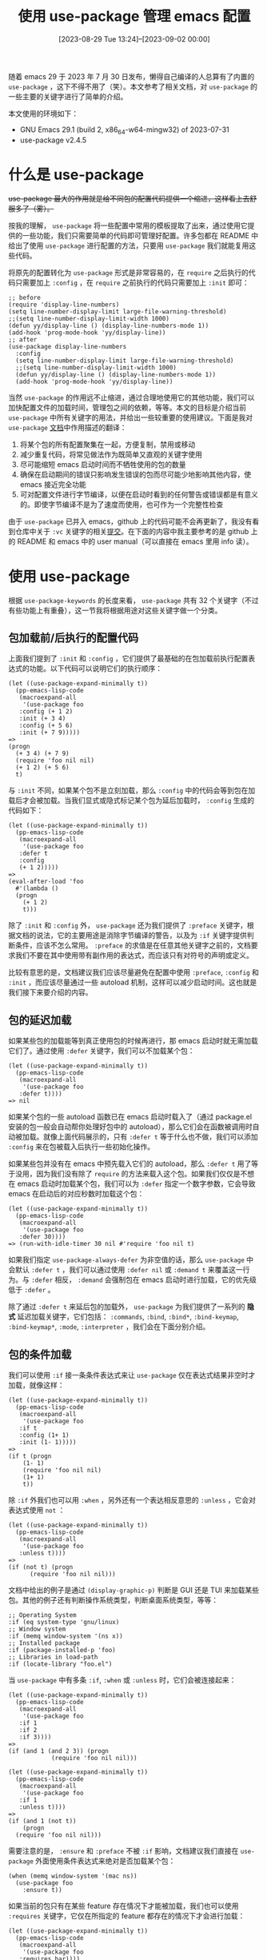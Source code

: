 #+TITLE: 使用 use-package 管理 emacs 配置
#+DATE: [2023-08-29 Tue 13:24]--[2023-09-02 00:00]
#+FILETAGS: emacs
#+DESCRIPTION: 本文参考了 use-package 文档，简要介绍了 use-package 的使用方式

# [[https://www.pixiv.net/artworks/99989038][file:dev/0.jpg]]

随着 emacs 29 于 2023 年 7 月 30 日发布，懒得自己编译的人总算有了内置的 =use-package= ，这下不得不用了（笑）。本文参考了相关文档，对 =use-package= 的一些主要的关键字进行了简单的介绍。

本文使用的环境如下：

- GNU Emacs 29.1 (build 2, x86_64-w64-mingw32) of 2023-07-31
- use-package v2.4.5

* 什么是 use-package

+use-package 最大的作用就是给不同包的配置代码提供一个缩进，这样看上去舒服多了（雾）。+

按我的理解， =use-package= 将一些配置中常用的模板提取了出来，通过使用它提供的一些功能，我们只需要简单的代码即可管理好配置。许多包都在 README 中给出了使用 =use-package= 进行配置的方法，只要用 =use-package= 我们就能复用这些代码。

将原先的配置转化为 =use-package= 形式是非常容易的，在 =require= 之后执行的代码只需要加上 =:config= ，在 =require= 之前执行的代码只需要加上 =:init= 即可：

#+BEGIN_SRC elisp
  ;; before
  (require 'display-line-numbers)
  (setq line-number-display-limit large-file-warning-threshold)
  ;;(setq line-number-display-limit-width 1000)
  (defun yy/display-line () (display-line-numbers-mode 1))
  (add-hook 'prog-mode-hook 'yy/display-line))
  ;; after
  (use-package display-line-numbers
    :config
    (setq line-number-display-limit large-file-warning-threshold)
    ;;(setq line-number-display-limit-width 1000)
    (defun yy/display-line () (display-line-numbers-mode 1))
    (add-hook 'prog-mode-hook 'yy/display-line))
#+END_SRC

当然 =use-package= 的作用远不止缩进，通过合理地使用它的其他功能，我们可以加快配置文件的加载时间，管理包之间的依赖，等等。本文的目标是介绍当前 =use-package= 中所有关键字的用法，并给出一些较重要的使用建议。下面是我对 =use-package= [[https://elpa.gnu.org/devel/doc/use-package.html#Basic-Concepts][文档]]中作用描述的翻译：

1. 将某个包的所有配置聚集在一起，方便复制，禁用或移动
2. 减少重复代码，将常见做法作为既简单又直观的关键字使用
3. 尽可能缩短 emacs 启动时间而不牺牲使用的包的数量
4. 确保在启动期间的错误只影响发生错误的包而尽可能少地影响其他内容，使 emacs 接近完全功能
5. 可对配置文件进行字节编译，以便在启动时看到的任何警告或错误都是有意义的。即使字节编译不是为了速度而使用，也可作为一个完整性检查

由于 =use-package= 已并入 emacs，github 上的代码可能不会再更新了，我没有看到仓库中关于 =:vc= 关键字的相关[[https://github.com/emacs-mirror/emacs/commit/2ce279680bf9c1964e98e2aa48a03d6675c386fe][提交]]。在下面的内容中我主要参考的是 github 上的 README 和 emacs 中的 user manual（可以直接在 emacs 里用 info 读）。

* 使用 use-package

根据 =use-package-keywords= 的长度来看， =use-package= 共有 32 个关键字（不过有些功能上有重叠），这一节我将根据用途对这些关键字做一个分类。

** 包加载前/后执行的配置代码

上面我们提到了 =:init= 和 =:config= ，它们提供了最基础的在包加载前执行配置表达式的功能。以下代码可以说明它们的执行顺序：

#+BEGIN_SRC elisp
  (let ((use-package-expand-minimally t))
    (pp-emacs-lisp-code
     (macroexpand-all
      '(use-package foo
	 :config (+ 1 2)
	 :init (+ 3 4)
	 :config (+ 5 6)
	 :init (+ 7 9)))))
  =>
  (progn
    (+ 3 4) (+ 7 9)
    (require 'foo nil nil)
    (+ 1 2) (+ 5 6)
    t)
#+END_SRC

与 =:init= 不同，如果某个包不是立刻加载，那么 =:config= 中的代码会等到包在加载后才会被加载。当我们显式或隐式标记某个包为延后加载时， =:config= 生成的代码如下：

#+BEGIN_SRC elisp
  (let ((use-package-expand-minimally t))
    (pp-emacs-lisp-code
     (macroexpand-all
      '(use-package foo
	 :defer t
	 :config
	 (+ 1 2)))))
  =>
  (eval-after-load 'foo
    #'(lambda ()
	(progn
	  (+ 1 2)
	  t)))
#+END_SRC

除了 =:init= 和 =:config= 外， =use-package= 还为我们提供了 =:preface= 关键字，根据文档的说法，它的主要用途是消除字节编译的警告，以及为 =:if= 关键字提供判断条件，应该不怎么常用。 =:preface= 的求值是在任意其他关键字之前的，文档要求我们不要在其中使用带有副作用的表达式，而应该只有对符号的声明或定义。

比较有意思的是，文档建议我们应该尽量避免在配置中使用 =:preface=, =:config= 和 =:init= ，而应该尽量通过一些 autoload 机制，这样可以减少启动时间。这也就是我们接下来要介绍的内容。

** 包的延迟加载

如果某些包的加载能等到真正使用包的时候再进行，那 emacs 启动时就无需加载它们了。通过使用 =:defer= 关键字，我们可以不加载某个包：

#+BEGIN_SRC elisp
  (let ((use-package-expand-minimally t))
    (pp-emacs-lisp-code
     (macroexpand-all
      '(use-package foo
	 :defer t))))
  => nil
#+END_SRC

如果某个包的一些 autoload 函数已在 emacs 启动时载入了（通过 package.el 安装的包一般会自动帮你处理好包中的 autoload），那么它们会在函数被调用时自动被加载。就像上面代码展示的，只有 =:defer t= 等于什么也不做，我们可以添加 =:config= 来在包被载入后执行一些初始化操作。

如果某些包并没有在 emacs 中预先载入它们的 autoload，那么 =:defer t= 用了等于没用，因为我们没有除了 =require= 的方法来载入这个包。如果我们仅仅是不想在 emacs 启动时加载某个包，我们可以为 =:defer= 指定一个数字参数，它会导致 emacs 在启动后的对应秒数时加载这个包：

#+BEGIN_SRC elisp
  (let ((use-package-expand-minimally t))
    (pp-emacs-lisp-code
     (macroexpand-all
      '(use-package foo
	 :defer 30))))
  => (run-with-idle-timer 30 nil #'require 'foo nil t)
#+END_SRC

如果我们指定 =use-package-always-defer= 为非空值的话，那么 =use-package= 中会默认 =:defer t= ，我们可以通过使用 =:defer nil= 或 =:demand t= 来覆盖这一行为。与 =:defer= 相反， =:demand= 会强制包在 emacs 启动时进行加载，它的优先级低于 =:defer= 。

除了通过 =:defer t= 来延后包的加载外， =use-package= 为我们提供了一系列的 *隐式* 延迟加载关键字，它们包括： =:commands=, =:bind=, =:bind*=, =:bind-keymap=, =:bind-keymap*=, =:mode=, =:interpreter= ，我们会在下面分别介绍。

** 包的条件加载

我们可以使用 =:if= 接一条条件表达式来让 =use-package= 仅在表达式结果非空时才加载，就像这样：

#+BEGIN_SRC elisp
  (let ((use-package-expand-minimally t))
    (pp-emacs-lisp-code
     (macroexpand-all
      '(use-package foo
	 :if t
	 :config (1+ 1)
	 :init (1- 1)))))
  =>
  (if t (progn
	  (1- 1)
	  (require 'foo nil nil)
	  (1+ 1)
	  t))
#+END_SRC

除 =:if= 外我们也可以用 =:when= ，另外还有一个表达相反意思的 =:unless= ，它会对表达式使用 =not= ：

#+BEGIN_SRC elisp
  (let ((use-package-expand-minimally t))
    (pp-emacs-lisp-code
     (macroexpand-all
      '(use-package foo
	 :unless t))))
  =>
  (if (not t) (progn
		(require 'foo nil nil)))
#+END_SRC

文档中给出的例子是通过 =(display-graphic-p)= 判断是 GUI 还是 TUI 来加载某些包。其他的例子还有判断操作系统类型，判断桌面系统类型，等等：

#+BEGIN_SRC elisp
;; Operating System
:if (eq system-type 'gnu/linux)
;; Window system
:if (memq window-system '(ns x))
;; Installed package
:if (package-installed-p 'foo)
;; Libraries in load-path
:if (locate-library "foo.el")
#+END_SRC

当 =use-package= 中有多条 =:if=, =:when= 或 =:unless= 时，它们会被连接起来：

#+BEGIN_SRC elisp
  (let ((use-package-expand-minimally t))
    (pp-emacs-lisp-code
     (macroexpand-all
      '(use-package foo
	 :if 1
	 :if 2
	 :if 3))))
  =>
  (if (and 1 (and 2 3)) (progn
			  (require 'foo nil nil)))

  (let ((use-package-expand-minimally t))
    (pp-emacs-lisp-code
     (macroexpand-all
      '(use-package foo
	 :if 1
	 :unless t))))
  =>
  (if (and 1 (not t))
      (progn
	(require 'foo nil nil)))
#+END_SRC

需要注意的是， =:ensure= 和 =:preface= 不被 =:if= 影响，文档建议我们直接在 =use-package= 外面使用条件表达式来绝对是否加载某个包：

#+BEGIN_SRC elisp
  (when (memq window-system '(mac ns))
    (use-package foo
      :ensure t))
#+END_SRC

如果当前的包只有在某些 feature 存在情况下才能被加载，我们也可以使用 =:requires= 关键字，它仅在所指定的 feature 都存在的情况下才会进行加载：

#+BEGIN_SRC elisp
  (let ((use-package-expand-minimally t))
    (pp-emacs-lisp-code
     (macroexpand-all
      '(use-package foo
	 :requires bar))))
  =>
  (if (featurep 'bar) (progn
			(require 'foo nil nil)))

  (let ((use-package-expand-minimally t))
    (pp-emacs-lisp-code
     (macroexpand-all
      '(use-package foo
	 :requires (bar baz))))) ; can also be :requires bar :requires baz
  =>
  (if (not (member nil (mapcar #'featurep '(bar baz)))) (progn
							  (require 'foo nil nil)))
#+END_SRC

** 包的顺序加载

一般来说，如果一个包使用了另一个包，它一定会在内部进行 =require= 。从这个意义上来说保证某个包必须在其他包加载后才能加载的机制似乎没什么用，不过我倒是想到了一种可能性：某些配置会依赖之前求值过的配置，也就是说配置与配置之间存在依赖。

通过使用 =:after= 关键字，我们可以让某个包在指定的包被加载后才被加载：

#+BEGIN_SRC elisp
  (let ((use-package-expand-minimally t))
    (pp-emacs-lisp-code
     (macroexpand-all
      '(use-package foo
	 :after bar))))
  =>
  (eval-after-load 'bar
    #'(lambda ()
	(require 'foo nil nil)))

  (let ((use-package-expand-minimally t))
    (pp-emacs-lisp-code
     (macroexpand-all
      '(use-package foo
	 :after (bar baz)))))
  =>
  (eval-after-load 'baz
    #'(lambda ()
	(eval-after-load 'bar
	  #'(lambda ()
	      (require 'foo nil nil)))))
#+END_SRC

=:after= 为我们提供了 =:all= 和 =:any= 两个 selector，前者表示全都需要满足，后者表示只需满足其中的任意一个，文档给出的例子如下：

#+BEGIN_SRC elisp
  :after (foo bar)
  :after (:all foo bar)
  :after (:any foo bar)
  :after (:all (:any foo bar) (:any baz quux))
  :after (:any (:all foo bar) (:all baz quux))
#+END_SRC

** 管理手动安装的包

如果我们没有使用 package.el 安装某些包，那么我们需要将包的路径添加到 =load-path= 中，并手动管理一些 autoload。 =use-package= 考虑到了这种情况，为我们提供了 =:load-path= 和 =:autoload= 关键字。通过 =:load-path= 我们可以指定包的位置，如果路径为相对路径的话，它会根据 =user-emacs-directory= 展开。具体来说的话就是 =(expand-file-name <path> user-emacs-directory)= 。在宏的 *展开* 期间，该路径就会被添加到 =load-path= 中去。

通过使用 =:autoload= 和 =:commands= 关键字， =use-package= 会为我们生成 autoload 表达式，这样就不用自己写了。一般来说 =:autoload= 用于非交互的函数，而 =:commands= 用于命令：

#+BEGIN_SRC elisp
  (let ((use-package-expand-minimally t))
    (pp-emacs-lisp-code
     (macroexpand-all
      '(use-package foo
	 :autoload hello
	 :commands world))))
  =>
  (progn
    (if (fboundp 'world) ()
      (autoload #'world "foo"
	nil
	t))
    (if (fboundp 'hello) ()
      (autoload #'hello "foo")))

  (let ((use-package-expand-minimally t))
    (pp-emacs-lisp-code
     (macroexpand-all
      '(use-package foo
	 :autoload (hello baz)))))
  =>
  (progn
    (if (fboundp 'hello) ()
      (autoload #'hello "foo"))
    (if (fboundp 'baz) ()
      (autoload #'baz "foo")))
#+END_SRC

** 为包创建 key binding

通过使用 =global-set-key= 和 =global-unset-key= 我们可以创建或移除某个全局绑定。（看了下注释，这是个老函数了，现在更加推荐使用 =keymap-global-set= 和 =keymap-global-unset= ）。 =use-package= 通过 =:bind= 关键字为我们提供了更加方便的方法：

#+BEGIN_SRC elisp
  ;; examples from document
  (use-package ace-jump-mode
    :bind ("C-." . ace-jump-mode))

  (use-package hi-lock
    :bind (("M-o l" . highlight-lines-matching-regexp)
	   ("M-o r" . highlight-regexp)
	   ("M-o w" . highlight-phrase)))

  (use-package helm
    :bind (("M-x" . helm-M-x)
	   ("M-<f5>" . helm-find-files)
	   ([f10] . helm-buffers-list)
	   ([S-f10] . helm-recentf)))

  (use-package unfill
    :bind ([remap fill-paragraph] . unfill-toggle))
#+END_SRC

=:bind= 的展开式有些复杂，这里就只展开一个比较简单的表达式做展示：

#+BEGIN_SRC elisp
  (let ((use-package-expand-minimally t))
    (pp-emacs-lisp-code
     (macroexpand-all
      '(use-package foo
	 :bind ("C-." . bar)))))
  =>
  (progn
    (if (fboundp 'bar) ()
      (autoload #'bar "foo"
	nil
	t))
    (let* ((name "C-.")
	   (key [67108910])
	   (kmap (or (if (and nil (symbolp nil))
			 (symbol-value nil)
		       nil)
		     global-map))
	   (kdesc (cons (if (stringp name) name
			  (key-description name))
			(if (symbolp nil) () 'nil)))
	   (binding (lookup-key kmap key)))
      (let ((entry (assoc kdesc personal-keybindings))
	    (details (list #'bar (if (numberp binding) () binding))))
	(if entry (setcdr entry details)
	  (add-to-list 'personal-keybindings (cons kdesc details))))
      (define-key kmap key #'bar)))
#+END_SRC

相比于在 =:init= 或 =:config= 中使用绑定函数，使用 =:bind= 可以让我们不必在加载配置文件时即时载入包，而是进行 autoload，这就像上面的展开式所展示的那样。对于非全局的 keymap，我们可以使用 =:map= 关键字来指定：

#+BEGIN_SRC elisp
  (use-package helm
    :bind (:map helm-command-map
	   ("C-c h" . helm-execute-persistent-action)))

  (use-package term
    :bind (("C-c t" . term) ; global map
	   :map term-mode-map
	   ("M-p" . term-send-up) ; term-mode-map
	   ("M-n" . term-send-down)
	   :map term-raw-map
	   ("M-o" . other-window) ; term-raw-map
	   ("M-p" . term-send-up)
	   ("M-n" . term-send-down)))
#+END_SRC

如果我们想要将按键绑定到某个 keymap 而不是命令上，我们可以使用 =:bind-keymap= 关键字：

#+BEGIN_SRC elisp
  (use-package foo
    :bind-keymap ("C-c p" . foo-command-map))
#+END_SRC

通过命令 =describe-personal-keybidnings= 我们可以看到所有由 =:bind= 和 =:bind-keys= 定义的 key binding，这样可以方便地了解到定义了哪些按键。

文档中还提到了定义 repeat-maps 的方法，不过我不认为这个功能很常用，这里就不介绍了：[[https://elpa.gnu.org/devel/doc/use-package.html#Binding-to-repeat_002dmaps][4.2.4 Binding to repeat-maps]]。

** 根据 hook 启动包的 minor-mode

如果我们想要将 =company-mode= 在 =prog-mode= 触发时启动，我们可以这样做：

#+BEGIN_SRC elisp
(add-hook 'prog-mode-hook #'company-mode)
#+END_SRC

而 =use-package= 的 =:hook= 关键字允许我们这样做：

#+BEGIN_SRC elisp
  (use-package company
    :hook (prog-mode . company-mode))

  ;; even this...
  (use-package company
    :hook prog-mode)

  (let ((use-package-expand-minimally t))
    (pp-emacs-lisp-code
     (macroexpand-all
      '(use-package foo
	 :hook prog-mode))))
  =>
  (progn
    (if (fboundp 'foo-mode) ()
      (autoload #'foo-mode "foo"
	nil
	t))
    (add-hook 'prog-mode-hook #'foo-mode))
#+END_SRC

文档中提到，以下形式是等价的：

#+BEGIN_SRC elisp
  (use-package company
    :hook (prog-mode text-mode))

  (use-package company
    :hook ((prog-mode text-mode) . company-mode))

  (use-package company
    :hook ((prog-mode . company-mode)
	   (text-mode . company-mode)))

  (use-package company
    :commands company-mode
    :init
    (add-hook 'prog-mode-hook #'company-mode)
    (add-hook 'text-mode-hook #'company-mode))
#+END_SRC

不过要达到上面的第一种代码就要求 mode 启动函数名是包名加上 =-mode= ，而且 hook 名要省略掉 =-hook= 。

我们可以通过 =use-package-hook-name-suffix= 来修改添加在类似 =prog-mode= 后面的字符串，它的默认值是 ="-hook"= 。从作用上来说，这个关键字应该是用来开启各种 minor mode 的。

** 根据扩展名启动包的 major-mode

在安装 markdown-mode 后，我使用如下的代码将 markdown-mode 与 MD 文件进行了关联：

#+BEGIN_SRC elisp
(use-package markdown-mode
  :init
  (add-to-list 'auto-mode-alist
	       '("\\.\\(?:md\\|markdown\\|mkd\\|mdown\\|mkdn\\|mdwn\\|mdx\\)\\'" . markdown-mode)))
#+END_SRC

现在看了一遍 use-package 文档，我还可以这样做：

#+BEGIN_SRC elisp
  (use-package markdown-mode
    :mode "\\.\\(?:md\\|markdown\\|mkd\\|mdown\\|mkdn\\|mdwn\\|mdx\\)\\'"))))

  (let ((use-package-expand-minimally t))
    (pp-emacs-lisp-code
     (macroexpand-all
      '(use-package markdown-mode
	 :mode "\\.\\(?:md\\|markdown\\|mkd\\|mdown\\|mkdn\\|mdwn\\|mdx\\)\\'"))))
  =>
  (progn
    (if (fboundp 'markdown-mode) ()
      (autoload #'markdown-mode "markdown-mode"
	nil
	t))
    (add-to-list 'auto-mode-alist
		 '("\\.\\(?:md\\|markdown\\|mkd\\|mdown\\|mkdn\\|mdwn\\|mdx\\)\\'"
		   . markdown-mode)))
#+END_SRC

相比于前一种做法，使用 =:mode= 可以充分利用 autoload，这样一来在没有打开 markdown 文件的情况下就不会加载 markdown-mode 这个包了。

现在就有一个问题，如果包名不是启动 minor-mode 的函数名该怎么做呢？此时可以使用 =:mode (<regexp> . xxx-mode)= ：

#+BEGIN_SRC elisp
  (let ((use-package-expand-minimally t))
    (pp-emacs-lisp-code
     (macroexpand-all
      '(use-package foo
	 :mode ("\\.foo\\'" . foo-mode)))))
  =>
  (progn
    (if (fboundp 'foo-mode) ()
      (autoload #'foo-mode "foo"
	nil
	t))
    (add-to-list 'auto-mode-alist '("\\.foo\\'" . foo-mode)))
#+END_SRC

除了用于文件扩展名的 =:mode= ， =use-package= 还提供了判断文件首行 =#!= （shell-bang）命令的 =:interpreter= 关键字，可以用来识别某些脚本：

#+BEGIN_SRC elisp
(let ((use-package-expand-minimally t))
  (pp-emacs-lisp-code
   (macroexpand-all
    '(use-package foo
       :interpreter "python"))))
=>
(progn
  (if (fboundp 'foo) ()
    (autoload #'foo "foo"
      nil
      t))
  (add-to-list 'interpreter-mode-alist '("python" . foo)))
#+END_SRC

不过这个功能对 Windows 用户来说就没啥用了......

除了 =:mode= 和 =:interpreter= 外， =use-package= 还提供了 =:magic= 和 =:magic-fallback= 来根据正则是否匹配文件内容判断是否使用某些 mode：

#+BEGIN_SRC elisp
  (let ((use-package-expand-minimally t))
    (pp-emacs-lisp-code
     (macroexpand-all
      '(use-package foo
	 :magic ("%PDF". foo-mode)))))
  =>
  (progn
    (if (fboundp 'foo-mode) ()
      (autoload #'foo-mode "foo"
	nil
	t))
    (add-to-list 'magic-mode-alist '("%PDF" . foo-mode)))

  (let ((use-package-expand-minimally t))
    (pp-emacs-lisp-code
     (macroexpand-all
      '(use-package foo
	 :magic-fallback ("%PDF". foo-mode)))))
  =>
  (progn
    (if (fboundp 'foo-mode) ()
      (autoload #'foo-mode "foo"
	nil
	t))
    (add-to-list 'magic-fallback-mode-alist '("%PDF" . foo-mode)))
#+END_SRC

=magic-mode-alist= 具有高于 =auto-mode-alist= 的优先级，而 =auto-mode-alist= 比 =magic-fallback-mode-alist= 优先级要高。

** 包的用户选项和外观设定

#+BEGIN_QUOTE
It is worth noting that use-package is not intended to replace the standard customization command M-x customize (see Easy Customization in GNU Emacs Manual). On the contrary, it is designed to work together with it, for things that Customize cannot do.
#+END_QUOTE

通过使用 =:custom= 关键字，我们可以设定某些 User options，就像这样：

#+BEGIN_SRC elisp
  (let ((use-package-expand-minimally t))
    (pp-emacs-lisp-code
     (macroexpand-all
      '(use-package foo
	 :custom
	 (bar 1 "hello")))))
  =>
  (progn
    (let ((custom--inhibit-theme-enable nil))
      (if (memq 'use-package custom-known-themes) ()
	(custom-declare-theme 'use-package 'use-package-theme nil (list))
	(enable-theme 'use-package)
	(setq custom-enabled-themes (remq 'use-package custom-enabled-themes)))
      (custom-theme-set-variables 'use-package '(bar 1 nil nil "hello")))
    (require 'foo nil nil))
#+END_SRC

不过这个展开式我不怎么看得懂，我还是老老实实用 =:config= 配合 =setopt= 算了。

通过 =:custom-face= 关键字，我们可以设置某些包的外观，就像这样：

#+BEGIN_SRC elisp
  (let ((use-package-expand-minimally t))
    (pp-emacs-lisp-code
     (macroexpand-all
      '(use-package foo
	 :custom-face
	 (face ((t (:slant italic))))))))
  =>
  (progn
    (apply #'face-spec-set '(face ((t (:slant italic)))))
    (require 'foo nil nil))

  ;; examples from doc

  (use-package eruby-mode
    :custom-face
    (eruby-standard-face ((t (:slant italic)))))

  (use-package example
    :custom-face
    (example-1-face ((t (:foreground "LightPink"))))
    (example-2-face ((t (:foreground "LightGreen"))) face-defspec-spec))
#+END_SRC

也许 =:custom= 和 =:custom-face= 不是什么常用的关键字。

** 使用 :ensure 安装插件

#+BEGIN_QUOTE
use-package can interface with ‘package.el’ to install packages on Emacs start. See Installing packages, for details.
#+END_QUOTE

通过使用 =:ensure t= ，如果包未在当前系统上安装，那么 =use-package= 会使用包管理器进行安装：

#+BEGIN_SRC elisp
  (let ((use-package-expand-minimally t))
    (pp-emacs-lisp-code
     (macroexpand-all
      '(use-package foo
	 :ensure t))))
  =>
  (progn
    (use-package-ensure-elpa 'foo '(t) 'nil)
    (require 'foo nil nil))

  (let ((use-package-expand-minimally t))
    (pp-emacs-lisp-code
     (macroexpand-all
      '(use-package foo
	 :ensure bar))))
  =>
  (progn
    (use-package-ensure-elpa 'foo '(bar) 'nil)
    (require 'foo nil nil))
#+END_SRC

如果我们设置 =use-package-always-ensure= 为非空值，那么它会尝试保证所有使用 =use-package= 的包，如果对某个包不想用则可以使用 =:ensure nil= 来覆盖这一默认规则。

=use-package= 还提供了一些额外的管理机制，比如指定包来源，设置第三方包管理器等等。由于我不使用 =use-package= 进行包管理，这里我就不详细介绍了。

** 小结

以上，我们就差不多介绍完了 =use-package= 的大部分功能，但正如我在这一节开头说到的， =use-package= 一共有 32 个关键字，某些可能废弃了，某些可能不常用，这里简单做个总结吧：

- 可通过 =:config= 和 =:init= 指定一般的配置表达式
- 可通过 =:defer= 指定延迟加载，使用 =:demand t= 则表示立刻加载， =:defer= 优先级更高
- 可使用 =:if=, =:unless= 以及 =:requires= 实现包的条件加载
- 可通过 =:after= 配合 =:any= 和 =:all= 指定包之间的加载顺序
- 可通过 =:load-path= 指定加载路径，通过 =:autoload= 创建 autoload
- 可通过 =:bind= 和 =:bind-keymap= 指定按键绑定，通过 =:map= 指定要改变的 keymap
- 可通过 =:hook= 指定要开启包中 minor-mode 的钩子
- 可通过 =:magic=, =:mode=, =interpreter= 和 =:magic-fallback= 指定某文件对应的 major-mode
- 可通过 =:custom= 和 =:custom-face= 指定用户选项以及一些外观
- 可通过 =:ensure= 确保包的安装

需要说明的是，这一节并未完全覆盖文档，我认为某些功能平时可能用不上：

- [[https://elpa.gnu.org/devel/doc/use-package.html#Binding-to-repeat_002dmaps][4.2.4 Binding to repeat-maps]]
- [[https://elpa.gnu.org/devel/doc/use-package.html#Hiding-minor-modes][4.8 Hiding minor modes with diminish and delight]]
- [[https://elpa.gnu.org/devel/doc/use-package.html#Byte_002dcompiling][6 Byte-compiling your init file]]
- [[https://elpa.gnu.org/devel/doc/use-package.html#Troubleshooting][7 Troubleshooting]]
- [[https://elpa.gnu.org/devel/doc/use-package.html#Keyword-extensions][Appendix A Keyword extensions]]

最后提一下 =:disabled= 关键字，它具有最高优先级，会将某个包禁用掉：

#+BEGIN_SRC elisp
  (macroexpand-all
   '(use-package foo
      :disabled))
  => nil
#+END_SRC

* 后记

我原本打算在文章开头分析一下单文件配置与多文件项目配置的优劣，然后吹一波单文件配置，不过这样的分析没什么用，用户应该自己根据喜好来选择。

在 Emacs 30 中我们应该能通过 =:vc= 关键字安装某些来自代码仓库的包，不过我只打算用 =use-package= 做配置管理而不是包管理，本文就不介绍了。

# [[https://www.pixiv.net/artworks/107972093][file:dev/p1.jpg]]

# [[https://www.pixiv.net/artworks/43275278][file:dev/p2.jpg]]

# [[https://www.pixiv.net/artworks/51871646][file:dev/p3.jpg]]
